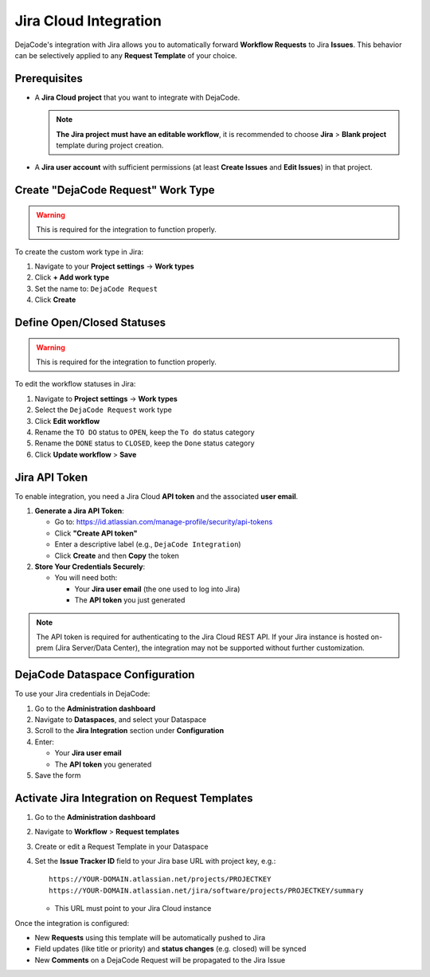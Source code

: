 .. _integrations_jira:

Jira Cloud Integration
======================

DejaCode's integration with Jira allows you to automatically forward
**Workflow Requests** to Jira **Issues**.
This behavior can be selectively applied to any **Request Template** of your choice.

Prerequisites
-------------

- A **Jira Cloud project** that you want to integrate with DejaCode.

  .. note::

      **The Jira project must have an editable workflow**, it is recommended to choose
      **Jira** > **Blank project** template during project creation.

- A **Jira user account** with sufficient permissions
  (at least **Create Issues** and **Edit Issues**) in that project.

Create "DejaCode Request" Work Type
-----------------------------------

.. warning::

   This is required for the integration to function properly.

To create the custom work type in Jira:

1. Navigate to your **Project settings** → **Work types**
2. Click **+ Add work type**
3. Set the name to: ``DejaCode Request``
4. Click **Create**

Define Open/Closed Statuses
---------------------------

.. warning::

   This is required for the integration to function properly.

To edit the workflow statuses in Jira:

1. Navigate to **Project settings** → **Work types**
2. Select the ``DejaCode Request`` work type
3. Click **Edit workflow**
4. Rename the ``TO DO`` status to ``OPEN``, keep the ``To do`` status category
5. Rename the ``DONE`` status to ``CLOSED``, keep the ``Done`` status category
6. Click **Update workflow** > **Save**

Jira API Token
--------------

To enable integration, you need a Jira Cloud **API token** and the associated
**user email**.

1. **Generate a Jira API Token**:

   - Go to: https://id.atlassian.com/manage-profile/security/api-tokens
   - Click **"Create API token"**
   - Enter a descriptive label (e.g., ``DejaCode Integration``)
   - Click **Create** and then **Copy** the token

2. **Store Your Credentials Securely**:

   - You will need both:

     - Your **Jira user email** (the one used to log into Jira)
     - The **API token** you just generated

.. note::

   The API token is required for authenticating to the Jira Cloud REST API.
   If your Jira instance is hosted on-prem (Jira Server/Data Center), the integration
   may not be supported without further customization.

DejaCode Dataspace Configuration
--------------------------------

To use your Jira credentials in DejaCode:

1. Go to the **Administration dashboard**
2. Navigate to **Dataspaces**, and select your Dataspace
3. Scroll to the **Jira Integration** section under **Configuration**
4. Enter:

   - Your **Jira user email**
   - The **API token** you generated

5. Save the form

Activate Jira Integration on Request Templates
----------------------------------------------

1. Go to the **Administration dashboard**
2. Navigate to **Workflow** > **Request templates**
3. Create or edit a Request Template in your Dataspace
4. Set the **Issue Tracker ID** field to your Jira base URL with project key, e.g.::

       https://YOUR-DOMAIN.atlassian.net/projects/PROJECTKEY
       https://YOUR-DOMAIN.atlassian.net/jira/software/projects/PROJECTKEY/summary

   - This URL must point to your Jira Cloud instance

Once the integration is configured:

- New **Requests** using this template will be automatically pushed to Jira
- Field updates (like title or priority) and **status changes** (e.g. closed) will be
  synced
- New **Comments** on a DejaCode Request will be propagated to the Jira Issue
